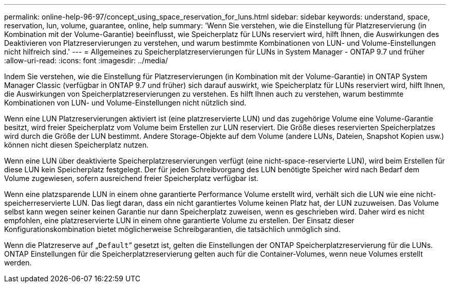 ---
permalink: online-help-96-97/concept_using_space_reservation_for_luns.html 
sidebar: sidebar 
keywords: understand, space, reservation, lun, volume, guarantee, online, help 
summary: 'Wenn Sie verstehen, wie die Einstellung für Platzreservierung (in Kombination mit der Volume-Garantie) beeinflusst, wie Speicherplatz für LUNs reserviert wird, hilft Ihnen, die Auswirkungen des Deaktivieren von Platzreservierungen zu verstehen, und warum bestimmte Kombinationen von LUN- und Volume-Einstellungen nicht hilfreich sind.' 
---
= Allgemeines zu Speicherplatzreservierungen für LUNs in System Manager - ONTAP 9.7 und früher
:allow-uri-read: 
:icons: font
:imagesdir: ../media/


[role="lead"]
Indem Sie verstehen, wie die Einstellung für Platzreservierungen (in Kombination mit der Volume-Garantie) in ONTAP System Manager Classic (verfügbar in ONTAP 9.7 und früher) sich darauf auswirkt, wie Speicherplatz für LUNs reserviert wird, hilft Ihnen, die Auswirkungen von Speicherplatzreservierungen zu verstehen. Es hilft Ihnen auch zu verstehen, warum bestimmte Kombinationen von LUN- und Volume-Einstellungen nicht nützlich sind.

Wenn eine LUN Platzreservierungen aktiviert ist (eine platzreservierte LUN) und das zugehörige Volume eine Volume-Garantie besitzt, wird freier Speicherplatz vom Volume beim Erstellen zur LUN reserviert. Die Größe dieses reservierten Speicherplatzes wird durch die Größe der LUN bestimmt. Andere Storage-Objekte auf dem Volume (andere LUNs, Dateien, Snapshot Kopien usw.) können nicht diesen Speicherplatz nutzen.

Wenn eine LUN über deaktivierte Speicherplatzreservierungen verfügt (eine nicht-space-reservierte LUN), wird beim Erstellen für diese LUN kein Speicherplatz festgelegt. Der für jeden Schreibvorgang des LUN benötigte Speicher wird nach Bedarf dem Volume zugewiesen, sofern ausreichend freier Speicherplatz verfügbar ist.

Wenn eine platzsparende LUN in einem ohne garantierte Performance Volume erstellt wird, verhält sich die LUN wie eine nicht-speicherreservierte LUN. Das liegt daran, dass ein nicht garantiertes Volume keinen Platz hat, der LUN zuzuweisen. Das Volume selbst kann wegen seiner keinen Garantie nur dann Speicherplatz zuweisen, wenn es geschrieben wird. Daher wird es nicht empfohlen, eine platzreservierte LUN in einem ohne garantierte Volume zu erstellen. Der Einsatz dieser Konfigurationskombination bietet möglicherweise Schreibgarantien, die tatsächlich unmöglich sind.

Wenn die Platzreserve auf „`Default`“ gesetzt ist, gelten die Einstellungen der ONTAP Speicherplatzreservierung für die LUNs. ONTAP Einstellungen für die Speicherplatzreservierung gelten auch für die Container-Volumes, wenn neue Volumes erstellt werden.
